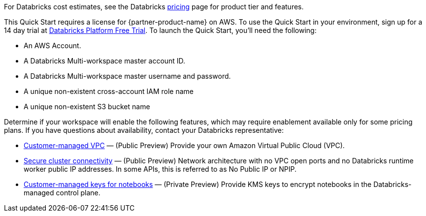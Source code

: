 // Include details about the license and how they can sign up. If no license is required, clarify that. 

For Databricks cost estimates, see the Databricks https://databricks.com/product/aws-pricing[pricing^] page for product tier and features.

This Quick Start requires a license for {partner-product-name} on AWS. To use the Quick Start in your environment, sign up for a 14 day trial at https://docs.databricks.com/getting-started/try-databricks.html#free-trial[Databricks Platform Free Trial^]. To launch the Quick Start, you’ll need the following:

* An AWS Account.
* A Databricks Multi-workspace master account ID.
* A Databricks Multi-workspace master username and password.
* A unique non-existent cross-account IAM role name
* A unique non-existent S3 bucket name

Determine if your workspace will enable the following features, which may require enablement available only for some pricing plans. If you have questions about availability, contact your Databricks representative:

* https://docs.databricks.com/administration-guide/cloud-configurations/aws/customer-managed-vpc.html[Customer-managed VPC^] — (Public Preview) Provide your own Amazon Virtual Public Cloud (VPC).
* https://docs.databricks.com/security/secure-cluster-connectivity.html[Secure cluster connectivity^] — (Public Preview) Network architecture with no VPC open ports and no Databricks runtime worker public IP addresses. In some APIs, this is referred to as No Public IP or NPIP.
* https://docs.databricks.com/security/keys/customer-managed-keys-notebook-aws.html[Customer-managed keys for notebooks^] — (Private Preview) Provide KMS keys to encrypt notebooks in the Databricks-managed control plane.